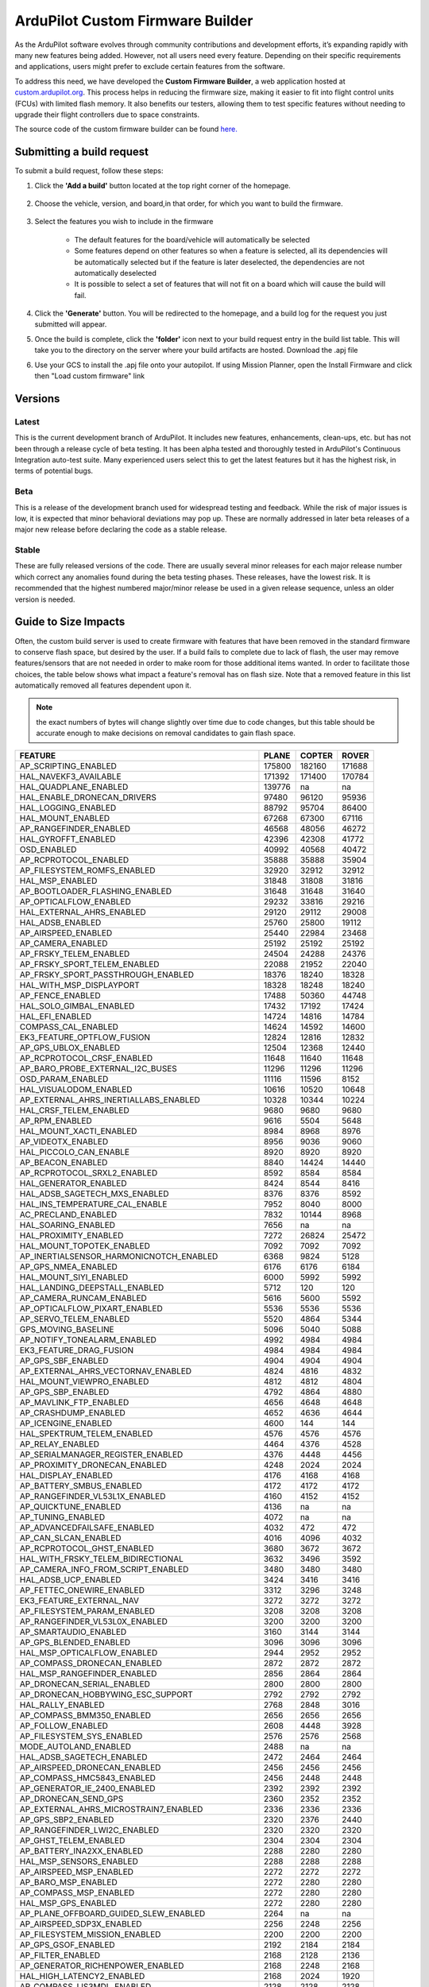 .. _common-custom-firmware:

=================================
ArduPilot Custom Firmware Builder
=================================

As the ArduPilot software evolves through community contributions and development efforts, it’s expanding rapidly with many new features being added. However, not all users need every feature. Depending on their specific requirements and applications, users might prefer to exclude certain features from the software.

To address this need, we have developed the **Custom Firmware Builder**, a web application hosted at `custom.ardupilot.org <https://custom.ardupilot.org/>`__. This process helps in reducing the firmware size, making it easier to fit into flight control units (FCUs) with limited flash memory. It also benefits our testers, allowing them to test specific features without needing to upgrade their flight controllers due to space constraints.

The source code of the custom firmware builder can be found `here. <https://github.com/ArduPilot/CustomBuild/>`__

Submitting a build request
==========================

To submit a build request, follow these steps:

#. Click the **'Add a build'** button located at the top right corner of the homepage.

    .. image:: ../../../images/custom-firmware-build-server-addbuild.png
        :target: ../_images/custom-firmware-build-server-addbuild.png
        :width: 450px

#. Choose the vehicle, version, and board,in that order, for which you want to build the firmware.

    .. image:: ../../../images/custom-firmware-build-server.png
        :target: ../_images//custom-firmware-build-server.png
        :width: 450px

#. Select the features you wish to include in the firmware

    - The default features for the board/vehicle will automatically be selected
    - Some features depend on other features so when a feature is selected, all its dependencies will be automatically selected but if the feature is later deselected, the dependencies are not automatically deselected
    - It is possible to select a set of features that will not fit on a board which will cause the build will fail.

#. Click the **'Generate'** button. You will be redirected to the homepage, and a build log for the request you just submitted will appear.
#. Once the build is complete, click the **'folder'** icon next to your build request entry in the build list table. This will take you to the directory on the server where your build artifacts are hosted. Download the .apj file
#. Use your GCS to install the .apj file onto your autopilot.  If using Mission Planner, open the Install Firmware and click then "Load custom firmware" link

    .. image:: ../../../images/mission-planner-load-custom-firmware.png
        :target: ../_images/mission-planner-load-custom-firmware.png
        :width: 450px

Versions
========

Latest
------
This is the current development branch of ArduPilot. It includes new features, enhancements, clean-ups, etc. but has not been through a release cycle of beta testing. It has been alpha tested and thoroughly tested in ArduPilot's Continuous Integration auto-test suite. Many experienced users select this to get the latest features but it has the highest risk, in terms of potential bugs.

Beta
----
This is a release of the development branch used for widespread testing and feedback. While the risk of major issues is low, it is expected that minor behavioral deviations may pop up. These are normally addressed in later beta releases of a major new release before declaring the code as a stable release.

Stable
------
These are fully released versions of the code. There are usually several minor releases for each major release number which correct any anomalies found during the beta testing phases. These releases, have the lowest risk. It is recommended that the highest numbered major/minor release be used in a given release sequence, unless an older version is needed.

Guide to Size Impacts
=====================

Often, the custom build server is used to create firmware with features that have been removed in the standard firmware to conserve flash space, but desired by the user. If a build fails to complete due to lack of flash, the user may remove features/sensors that are  not needed in order to make room for those additional items wanted. In order to facilitate those choices, the table below shows what impact a feature's removal has on flash size. Note that a removed feature in this list automatically removed all features dependent upon it.

.. note:: the exact numbers of bytes will change slightly over time due to code changes, but this table should be accurate enough to make decisions on removal candidates to gain flash space.

=============================================== ====== ====== ======
FEATURE                                         PLANE  COPTER ROVER
=============================================== ====== ====== ======
AP_SCRIPTING_ENABLED                            175800 182160 171688  
HAL_NAVEKF3_AVAILABLE                           171392 171400 170784  
HAL_QUADPLANE_ENABLED                           139776 na     na      
HAL_ENABLE_DRONECAN_DRIVERS                     97480  96120  95936   
HAL_LOGGING_ENABLED                             88792  95704  86400   
HAL_MOUNT_ENABLED                               67268  67300  67116   
AP_RANGEFINDER_ENABLED                          46568  48056  46272   
HAL_GYROFFT_ENABLED                             42396  42308  41772   
OSD_ENABLED                                     40992  40568  40472   
AP_RCPROTOCOL_ENABLED                           35888  35888  35904   
AP_FILESYSTEM_ROMFS_ENABLED                     32920  32912  32912   
HAL_MSP_ENABLED                                 31848  31808  31816   
AP_BOOTLOADER_FLASHING_ENABLED                  31648  31648  31640   
AP_OPTICALFLOW_ENABLED                          29232  33816  29216   
HAL_EXTERNAL_AHRS_ENABLED                       29120  29112  29008   
HAL_ADSB_ENABLED                                25760  25800  19112   
AP_AIRSPEED_ENABLED                             25440  22984  23468   
AP_CAMERA_ENABLED                               25192  25192  25192   
AP_FRSKY_TELEM_ENABLED                          24504  24288  24376   
AP_FRSKY_SPORT_TELEM_ENABLED                    22088  21952  22040   
AP_FRSKY_SPORT_PASSTHROUGH_ENABLED              18376  18240  18328   
HAL_WITH_MSP_DISPLAYPORT                        18328  18248  18240   
AP_FENCE_ENABLED                                17488  50360  44748   
HAL_SOLO_GIMBAL_ENABLED                         17432  17192  17424   
HAL_EFI_ENABLED                                 14724  14816  14784   
COMPASS_CAL_ENABLED                             14624  14592  14600   
EK3_FEATURE_OPTFLOW_FUSION                      12824  12816  12832   
AP_GPS_UBLOX_ENABLED                            12504  12368  12440   
AP_RCPROTOCOL_CRSF_ENABLED                      11648  11640  11648   
AP_BARO_PROBE_EXTERNAL_I2C_BUSES                11296  11296  11296   
OSD_PARAM_ENABLED                               11116  11596  8152    
HAL_VISUALODOM_ENABLED                          10616  10520  10648   
AP_EXTERNAL_AHRS_INERTIALLABS_ENABLED           10328  10344  10224   
HAL_CRSF_TELEM_ENABLED                          9680   9680   9680    
AP_RPM_ENABLED                                  9616   5504   5648    
HAL_MOUNT_XACTI_ENABLED                         8984   8968   8976    
AP_VIDEOTX_ENABLED                              8956   9036   9060    
HAL_PICCOLO_CAN_ENABLE                          8920   8920   8920    
AP_BEACON_ENABLED                               8840   14424  14440   
AP_RCPROTOCOL_SRXL2_ENABLED                     8592   8584   8584    
HAL_GENERATOR_ENABLED                           8424   8544   8416    
HAL_ADSB_SAGETECH_MXS_ENABLED                   8376   8376   8592    
HAL_INS_TEMPERATURE_CAL_ENABLE                  7952   8040   8000    
AC_PRECLAND_ENABLED                             7832   10144  8968    
HAL_SOARING_ENABLED                             7656   na     na      
HAL_PROXIMITY_ENABLED                           7272   26824  25472   
HAL_MOUNT_TOPOTEK_ENABLED                       7092   7092   7092    
AP_INERTIALSENSOR_HARMONICNOTCH_ENABLED         6368   9824   5128    
AP_GPS_NMEA_ENABLED                             6176   6176   6184    
HAL_MOUNT_SIYI_ENABLED                          6000   5992   5992    
HAL_LANDING_DEEPSTALL_ENABLED                   5712   120    120     
AP_CAMERA_RUNCAM_ENABLED                        5616   5600   5592    
AP_OPTICALFLOW_PIXART_ENABLED                   5536   5536   5536    
AP_SERVO_TELEM_ENABLED                          5520   4864   5344    
GPS_MOVING_BASELINE                             5096   5040   5088    
AP_NOTIFY_TONEALARM_ENABLED                     4992   4984   4984    
EK3_FEATURE_DRAG_FUSION                         4984   4984   4984    
AP_GPS_SBF_ENABLED                              4904   4904   4904    
AP_EXTERNAL_AHRS_VECTORNAV_ENABLED              4824   4816   4832    
HAL_MOUNT_VIEWPRO_ENABLED                       4812   4812   4804    
AP_GPS_SBP_ENABLED                              4792   4864   4880    
AP_MAVLINK_FTP_ENABLED                          4656   4648   4648    
AP_CRASHDUMP_ENABLED                            4652   4636   4644    
AP_ICENGINE_ENABLED                             4600   144    144     
HAL_SPEKTRUM_TELEM_ENABLED                      4576   4576   4576    
AP_RELAY_ENABLED                                4464   4376   4528    
AP_SERIALMANAGER_REGISTER_ENABLED               4376   4448   4456    
AP_PROXIMITY_DRONECAN_ENABLED                   4248   2024   2024    
HAL_DISPLAY_ENABLED                             4176   4168   4168    
AP_BATTERY_SMBUS_ENABLED                        4172   4172   4172    
AP_RANGEFINDER_VL53L1X_ENABLED                  4160   4152   4152    
AP_QUICKTUNE_ENABLED                            4136   na     na      
AP_TUNING_ENABLED                               4072   na     na      
AP_ADVANCEDFAILSAFE_ENABLED                     4032   472    472     
AP_CAN_SLCAN_ENABLED                            4016   4096   4032    
AP_RCPROTOCOL_GHST_ENABLED                      3680   3672   3672    
HAL_WITH_FRSKY_TELEM_BIDIRECTIONAL              3632   3496   3592    
AP_CAMERA_INFO_FROM_SCRIPT_ENABLED              3480   3480   3480    
HAL_ADSB_UCP_ENABLED                            3424   3416   3416    
AP_FETTEC_ONEWIRE_ENABLED                       3312   3296   3248    
EK3_FEATURE_EXTERNAL_NAV                        3272   3272   3272    
AP_FILESYSTEM_PARAM_ENABLED                     3208   3208   3208    
AP_RANGEFINDER_VL53L0X_ENABLED                  3200   3200   3200    
AP_SMARTAUDIO_ENABLED                           3160   3144   3144    
AP_GPS_BLENDED_ENABLED                          3096   3096   3096    
HAL_MSP_OPTICALFLOW_ENABLED                     2944   2952   2952    
AP_COMPASS_DRONECAN_ENABLED                     2872   2872   2872    
HAL_MSP_RANGEFINDER_ENABLED                     2856   2864   2864    
AP_DRONECAN_SERIAL_ENABLED                      2800   2800   2800    
AP_DRONECAN_HOBBYWING_ESC_SUPPORT               2792   2792   2792    
HAL_RALLY_ENABLED                               2768   2848   3016    
AP_COMPASS_BMM350_ENABLED                       2656   2656   2656    
AP_FOLLOW_ENABLED                               2608   4448   3928    
AP_FILESYSTEM_SYS_ENABLED                       2576   2576   2568    
MODE_AUTOLAND_ENABLED                           2488   na     na      
HAL_ADSB_SAGETECH_ENABLED                       2472   2464   2464    
AP_AIRSPEED_DRONECAN_ENABLED                    2456   2456   2456    
AP_COMPASS_HMC5843_ENABLED                      2456   2448   2448    
AP_GENERATOR_IE_2400_ENABLED                    2392   2392   2392    
AP_DRONECAN_SEND_GPS                            2360   2352   2352    
AP_EXTERNAL_AHRS_MICROSTRAIN7_ENABLED           2336   2336   2336    
AP_GPS_SBP2_ENABLED                             2320   2376   2440    
AP_RANGEFINDER_LWI2C_ENABLED                    2320   2320   2320    
AP_GHST_TELEM_ENABLED                           2304   2304   2304    
AP_BATTERY_INA2XX_ENABLED                       2288   2280   2280    
HAL_MSP_SENSORS_ENABLED                         2288   2288   2288    
AP_AIRSPEED_MSP_ENABLED                         2272   2272   2272    
AP_BARO_MSP_ENABLED                             2272   2280   2280    
AP_COMPASS_MSP_ENABLED                          2272   2280   2280    
HAL_MSP_GPS_ENABLED                             2272   2280   2280    
AP_PLANE_OFFBOARD_GUIDED_SLEW_ENABLED           2264   na     na      
AP_AIRSPEED_SDP3X_ENABLED                       2256   2248   2256    
AP_FILESYSTEM_MISSION_ENABLED                   2200   2200   2200    
AP_GPS_GSOF_ENABLED                             2192   2184   2184    
AP_FILTER_ENABLED                               2168   2128   2136    
AP_GENERATOR_RICHENPOWER_ENABLED                2168   2248   2168    
HAL_HIGH_LATENCY2_ENABLED                       2168   2024   1920    
AP_COMPASS_LIS3MDL_ENABLED                      2128   2128   2128    
AP_COMPASS_MMC3416_ENABLED                      2120   2112   2112    
AP_BARO_DRONECAN_ENABLED                        2080   2080   2080    
AP_INERTIALSENSOR_BATCHSAMPLER_ENABLED          2064   2072   2056    
AP_GPS_NMEA_UNICORE_ENABLED                     2008   2000   2000    
AP_COMPASS_CALIBRATION_FIXED_YAW_ENABLED        1976   1976   1976    
HAL_BUTTON_ENABLED                              1960   1984   2072    
AP_EFI_SERIAL_MS_ENABLED                        1944   1936   1936    
AP_ROBOTISSERVO_ENABLED                         1936   1872   1960    
HAL_PARACHUTE_ENABLED                           1912   1824   616     
HAL_MOUNT_SERVO_ENABLED                         1880   1688   1688    
AP_LANDINGGEAR_ENABLED                          1824   1360   na      
AP_EFI_DRONECAN_ENABLED                         1752   1752   1752    
AP_VOLZ_ENABLED                                 1752   2048   1840    
AP_EXTERNAL_AHRS_MICROSTRAIN5_ENABLED           1744   1736   1736    
AP_SERVORELAYEVENTS_ENABLED                     1696   1712   1712    
AP_EFI_CURRAWONG_ECU_ENABLED                    1680   1672   1672    
AP_RSSI_ENABLED                                 1672   1728   1808    
AP_COMPASS_IST8310_ENABLED                      1656   1656   1656    
AP_EFI_SERIAL_HIRTH_ENABLED                     1656   1688   1648    
AP_AIRSPEED_MS4525_ENABLED                      1648   1640   1640    
AP_BARO_BMP085_ENABLED                          1648   1648   1648    
AP_RANGEFINDER_WASP_ENABLED                     1648   1640   1640    
AP_GRIPPER_ENABLED                              1644   2068   1756    
HAL_NMEA_OUTPUT_ENABLED                         1632   1688   1688    
AP_SDCARD_STORAGE_ENABLED                       1624   1480   1488    
AP_GPS_ERB_ENABLED                              1616   1480   1552    
AP_AIRSPEED_MS5525_ENABLED                      1600   1600   1584    
AP_BARO_DPS280_ENABLED                          1600   1592   1592    
AP_BARO_SPL06_ENABLED                           1600   1592   1592    
AP_COMPASS_BMM150_ENABLED                       1600   1592   1592    
AP_TRAMP_ENABLED                                1584   1600   1568    
AP_COMPASS_RM3100_ENABLED                       1568   1560   1560    
AP_TEMPERATURE_SENSOR_ENABLED                   1560   1560   1552    
HAL_MOUNT_GREMSY_ENABLED                        1560   1560   1560    
AP_AIRSPEED_AUAV_ENABLED                        1544   1544   1528    
AP_MOTORS_FRAME_QUAD_ENABLED                    1544   1376   na      
AP_CAMERA_MAVLINKCAMV2_ENABLED                  1512   1512   1512    
AP_GPS_NOVA_ENABLED                             1512   1512   1512    
AP_RANGEFINDER_BENEWAKE_TFMINIPLUS_ENABLED      1472   1472   1472    
HAL_MOUNT_ALEXMOS_ENABLED                       1472   1464   1464    
AP_RC_CHANNEL_AUX_FUNCTION_STRINGS_ENABLED      1464   1456   1456    
AP_COMPASS_IST8308_ENABLED                      1424   1416   1416    
AP_BARO_FBM320_ENABLED                          1392   1392   1392    
AP_KDECAN_ENABLED                               1392   1248   1264    
AP_SCRIPTING_SERIALDEVICE_ENABLED               1376   1352   1336    
AP_RANGEFINDER_DRONECAN_ENABLED                 1360   1360   1360    
AP_DRONECAN_HIMARK_SERVO_SUPPORT                1352   1344   1344    
AP_BARO_BMP388_ENABLED                          1320   1320   1320    
AP_BARO_BMP280_ENABLED                          1312   1304   1304    
AP_COMPASS_QMC5883L_ENABLED                     1312   1304   1304    
AP_MOTORS_FRAME_OCTA_ENABLED                    1312   1312   na      
AP_RPM_PIN_ENABLED                              1248   1552   1552    
AP_CUSTOMROTATIONS_ENABLED                      1216   1232   1216    
AP_OPTICALFLOW_HEREFLOW_ENABLED                 1168   1160   1160    
HAL_MOUNT_STORM32SERIAL_ENABLED                 1156   1148   1148    
AP_FRSKY_D_TELEM_ENABLED                        1144   1136   1136    
HAL_CRSF_TELEM_TEXT_SELECTION_ENABLED           1120   1120   1120    
AC_PRECLAND_IRLOCK_ENABLED                      1112   1112   1112    
AP_GPS_SIRF_ENABLED                             1104   968    1048    
AP_BARO_LPS2XH_ENABLED                          1040   1040   1040    
AP_RANGEFINDER_PULSEDLIGHTLRF_ENABLED           1024   1024   1024    
AP_RANGEFINDER_JRE_SERIAL_ENABLED               1016   1008   1008    
HAL_ADSB_UAVIONIX_MAVLINK_ENABLED               992    984    984     
AP_RPM_DRONECAN_ENABLED                         984    984    984     
AP_AIRSPEED_DLVR_ENABLED                        976    976    976     
AP_RANGEFINDER_TRI2C_ENABLED                    968    968    968     
HAL_PLUSCODE_ENABLE                             960    944    944     
AP_EXTENDED_ESC_TELEM_ENABLED                   944    936    928     
AP_RANGEFINDER_BLPING_ENABLED                   936    936    936     
AP_RANGEFINDER_NMEA_ENABLED                     936    928    880     
AP_MOTORS_FRAME_OCTAQUAD_ENABLED                896    896    na      
AP_CAMERA_SOLOGIMBAL_ENABLED                    888    888    888     
AP_RCPROTOCOL_SRXL_ENABLED                      888    888    888     
AP_CAMERA_MOUNT_ENABLED                         880    872    872     
HAL_MOUNT_CADDX_ENABLED                         880    872    872     
AP_AIRSPEED_ASP5033_ENABLED                     856    856    856     
HAL_OSD_SIDEBAR_ENABLE                          848    848    848     
AP_RANGEFINDER_LIGHTWARE_SERIAL_ENABLED         832    832    832     
AP_EFI_NWPWU_ENABLED                            824    816    816     
AP_NOTIFY_MAVLINK_LED_CONTROL_SUPPORT_ENABLED   824    824    824     
AP_RANGEFINDER_TOFSENSEF_I2C_ENABLED            824    824    824     
HAL_MOUNT_STORM32MAVLINK_ENABLED                824    824    824     
AP_MAVLINK_MSG_DEVICE_OP_ENABLED                816    816    816     
AP_OPTICALFLOW_PX4FLOW_ENABLED                  816    808    808     
AP_RANGEFINDER_PWM_ENABLED                      808    800    800     
AP_BARO_EXTERNALAHRS_ENABLED                    792    792    800     
AP_RANGEFINDER_LEDDARVU8_ENABLED                776    776    776     
AP_NOTIFY_NCP5623_ENABLED                       768    760    760     
AP_OPTICALFLOW_CXOF_ENABLED                     768    760    760     
AP_RANGEFINDER_RDS02UF_ENABLED                  768    760    760     
AP_MAVLINK_MSG_SERIAL_CONTROL_ENABLED           760    760    760     
AP_CAMERA_SEND_FOV_STATUS_ENABLED               752    752    752     
AP_BARO_BMP581_ENABLED                          736    736    736     
AP_MAVLINK_MSG_FLIGHT_INFORMATION_ENABLED       728    720    752     
AP_OPTICALFLOW_UPFLOW_ENABLED                   728    728    728     
HAL_BARO_WIND_COMP_ENABLED                      712    680    728     
AP_EFI_SERIAL_LUTAN_ENABLED                     704    704    704     
AP_GPS_MAV_ENABLED                              704    704    704     
AP_MOTORS_FRAME_Y6_ENABLED                      704    704    na      
AP_RCPROTOCOL_ST24_ENABLED                      704    704    704     
AP_BATTERY_FUELFLOW_ENABLED                     696    696    696     
AP_RANGEFINDER_MAXSONARI2CXL_ENABLED            688    680    680     
AP_BATTERY_FUELLEVEL_ANALOG_ENABLED             680    672    672     
AP_BATTERY_SUM_ENABLED                          680    672    672     
AP_MOTORS_FRAME_HEXA_ENABLED                    672    672    na      
AP_RANGEFINDER_LEDDARONE_ENABLED                672    672    672     
AP_RANGEFINDER_USD1_SERIAL_ENABLED              640    640    640     
AP_RCPROTOCOL_SUMD_ENABLED                      616    608    608     
HAL_TORQEEDO_ENABLED                            608    608    7992    
AP_CAMERA_SERVO_ENABLED                         600    600    600     
AP_RCPROTOCOL_SBUS_ENABLED                      592    584    592     
AP_COMPASS_EXTERNALAHRS_ENABLED                 584    584    600     
AP_SBUSOUTPUT_ENABLED                           560    472    544     
AP_OPTICALFLOW_MAV_ENABLED                      552    544    544     
AP_CAN_LOGGING_ENABLED                          544    416    488     
COMPASS_LEARN_ENABLED                           512    504    504     
AP_RANGEFINDER_HC_SR04_ENABLED                  504    504    504     
AP_BATTERY_WATT_MAX_ENABLED                     496    na     na      
AP_OAPATHPLANNER_ENABLED                        488    19016  16768   
AP_RANGEFINDER_ANALOG_ENABLED                   488    480    480     
AP_RANGEFINDER_MAVLINK_ENABLED                  488    488    488     
AP_GENERATOR_IE_650_800_ENABLED                 472    464    464     
AP_MAVLINK_MSG_MISSION_REQUEST_ENABLED          456    448    448     
AP_RANGEFINDER_TERARANGER_SERIAL_ENABLED        448    448    448     
AP_RANGEFINDER_NOOPLOOP_ENABLED                 440    432    432     
AP_RCPROTOCOL_IBUS_ENABLED                      440    432    432     
AP_AVOIDANCE_ENABLED                            432    15680  13232   
AP_BATTERY_FUELLEVEL_PWM_ENABLED                392    392    392     
AP_BATTERY_SYNTHETIC_CURRENT_ENABLED            392    392    392     
AP_RANGEFINDER_LANBAO_ENABLED                   392    384    384     
AP_RANGEFINDER_GYUS42V2_ENABLED                 384    384    384     
AP_MAVLINK_MSG_RELAY_STATUS_ENABLED             376    376    376     
AP_RCPROTOCOL_MAVLINK_RADIO_ENABLED             376    368    368     
AP_MAVLINK_MAV_CMD_SET_HAGL_ENABLED             360    na     na      
AP_CAMERA_MAVLINK_ENABLED                       352    344    344     
AP_RANGEFINDER_LUA_ENABLED                      352    352    352     
AP_RANGEFINDER_MAXBOTIX_SERIAL_ENABLED          352    344    344     
AP_MOTORS_FRAME_DODECAHEXA_ENABLED              344    344    na      
AC_PRECLAND_COMPANION_ENABLED                   320    312    312     
AP_EFI_MAV_ENABLED                              312    312    312     
AP_CAMERA_RELAY_ENABLED                         304    296    296     
AP_MOTORS_FRAME_DECA_ENABLED                    296    296    na      
HAL_SPRAYER_ENABLED                             280    1224   1016    
AP_FILESYSTEM_FORMAT_ENABLED                    272    272    272     
AP_RANGEFINDER_BENEWAKE_CAN_ENABLED             272    264    264     
AP_NOTIFY_NEOPIXEL_ENABLED                      264    264    264     
AP_INERTIALSENSOR_KILL_IMU_ENABLED              256    240    240     
AP_MAVLINK_SERVO_RELAY_ENABLED                  256    248    248     
AP_RANGEFINDER_TOFSENSEP_CAN_ENABLED            256    256    256     
AP_AIRSPEED_ANALOG_ENABLED                      248    248    248     
AP_NOTIFY_PROFILED_ENABLED                      224    216    216     
AP_MAVLINK_MSG_RC_CHANNELS_RAW_ENABLED          216    208    208     
AP_RANGEFINDER_USD1_CAN_ENABLED                 216    208    208     
AP_RCPROTOCOL_PPMSUM_ENABLED                    216    208    208     
AP_CAMERA_SEND_THERMAL_RANGE_ENABLED            176    176    176     
AP_RPM_HARMONICNOTCH_ENABLED                    176    176    176     
AP_RANGEFINDER_BENEWAKE_TF02_ENABLED            144    144    144     
AP_MAVLINK_MSG_VIDEO_STREAM_INFORMATION_ENABLED 136    136    136     
AP_RANGEFINDER_BENEWAKE_TF03_ENABLED            136    136    136     
AP_RANGEFINDER_BENEWAKE_TFMINI_ENABLED          136    136    136     
AP_RPM_GENERATOR_ENABLED                        136    128    128     
AP_RPM_EFI_ENABLED                              128    128    128     
AP_RPM_ESC_TELEM_ENABLED                        128    120    120     
AP_NOTIFY_MAVLINK_PLAY_TUNE_SUPPORT_ENABLED     96     88     88      
AP_PROXIMITY_RANGEFINDER_ENABLED                80     792    792     
AP_WINCH_ENABLED                                64     5060   64      
AP_MISSION_NAV_PAYLOAD_PLACE_ENABLED            40     2096   32      
AP_AIS_ENABLED                                  24     1048   7404    
AP_PROXIMITY_CYGBOT_ENABLED                     na     936    936     
AP_PROXIMITY_MR72_ENABLED                       na     na     na      
AP_SERIALMANAGER_IMUOUT_ENABLED                 na     na     na      
AP_TEMPCALIBRATION_ENABLED                      na     1328   na      
AP_WINCH_DAIWA_ENABLED                          na     2452   na      
AP_WINCH_PWM_ENABLED                            na     560    na      
HAL_HOTT_TELEM_ENABLED                          na     na     na      
HAL_MOUNT_XFROBOT_ENABLED                       na     na     na      
MODE_BRAKE_ENABLED                              na     688    na      
MODE_FLIP_ENABLED                               na     1296   na      
MODE_FLOWHOLD_ENABLED                           na     4616   na      
MODE_FOLLOW_ENABLED                             na     2296   1488    
MODE_GUIDED_NOGPS_ENABLED                       na     240    na      
MODE_SPORT_ENABLED                              na     na     na      
MODE_SYSTEMID_ENABLED                           na     4208   na      
MODE_TURTLE_ENABLED                             na     1896   na      
MODE_ZIGZAG_ENABLED                             na     4784   na      
AP_COPTER_AHRS_AUTO_TRIM_ENABLED                na     472    na      
AP_DRONECAN_VOLZ_FEEDBACK_ENABLED               na     na     na      
AP_INERTIALSENSOR_FAST_SAMPLE_WINDOW_ENABLED    na     2968   na      
AP_PROXIMITY_LIGHTWARE_SF40C_ENABLED            na     1816   1816    
AP_PROXIMITY_LIGHTWARE_SF45B_ENABLED            na     1760   1760    
AP_PROXIMITY_RPLIDARA2_ENABLED                  na     1504   1504    
AP_PROXIMITY_TERARANGERTOWEREVO_ENABLED         na     992    992     
AP_PROXIMITY_TERARANGERTOWER_ENABLED            na     656    656     
AP_PROXIMITY_MAV_ENABLED                        na     1800   1800    
AP_AIRSPEED_NMEA_ENABLED                        na     na     888     
=============================================== ====== ====== ====== 

Build Server Versions
=====================
Before deploying new features to the main instance of the application, we test them on a dedicated testing instance. This testing environment is accessible at `custom-beta.ardupilot.org <https://custom-beta.ardupilot.org>`__. Feel free to use the beta features and provide your valuable feedback to help us improve the application.


[copywiki destination="copter,plane,rover,planner,blimp,sub"]
